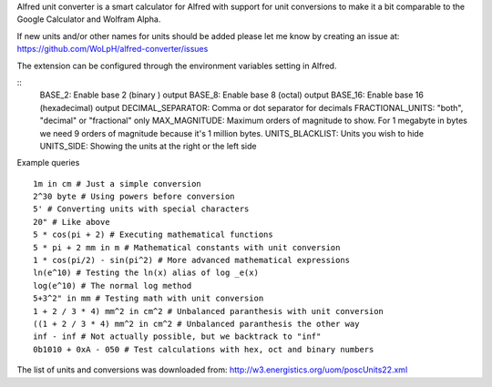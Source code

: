 Alfred unit converter is a smart calculator for Alfred with support for unit
conversions to make it a bit comparable to the Google Calculator and Wolfram
Alpha.

If new units and/or other names for units should be added please let me know by
creating an issue at: https://github.com/WoLpH/alfred-converter/issues

The extension can be configured through the environment variables setting in Alfred.

::
    BASE_2: Enable base 2 (binary ) output
    BASE_8: Enable base 8 (octal) output
    BASE_16: Enable base 16 (hexadecimal) output
    DECIMAL_SEPARATOR: Comma or dot separator for decimals
    FRACTIONAL_UNITS: "both", "decimal" or "fractional" only
    MAX_MAGNITUDE: Maximum orders of magnitude to show. For 1 megabyte in bytes we need 9 orders of magnitude because it's 1 million bytes.
    UNITS_BLACKLIST: Units you wish to hide
    UNITS_SIDE: Showing the units at the right or the left side

Example queries

::

    1m in cm # Just a simple conversion
    2^30 byte # Using powers before conversion
    5' # Converting units with special characters
    20" # Like above
    5 * cos(pi + 2) # Executing mathematical functions
    5 * pi + 2 mm in m # Mathematical constants with unit conversion
    1 * cos(pi/2) - sin(pi^2) # More advanced mathematical expressions
    ln(e^10) # Testing the ln(x) alias of log _e(x)
    log(e^10) # The normal log method
    5+3^2" in mm # Testing math with unit conversion
    1 + 2 / 3 * 4) mm^2 in cm^2 # Unbalanced paranthesis with unit conversion
    ((1 + 2 / 3 * 4) mm^2 in cm^2 # Unbalanced paranthesis the other way
    inf - inf # Not actually possible, but we backtrack to "inf"
    0b1010 + 0xA - 050 # Test calculations with hex, oct and binary numbers

.. image:: https://raw.githubusercontent.com/WoLpH/alfred-converter/master/examples/bytes.png

.. image:: https://raw.githubusercontent.com/WoLpH/alfred-converter/master/examples/exponent_rounding.png

.. image:: https://raw.githubusercontent.com/WoLpH/alfred-converter/master/examples/mathematical_functions.png

.. image:: https://raw.githubusercontent.com/WoLpH/alfred-converter/master/examples/square_metres.png

.. image:: https://raw.githubusercontent.com/WoLpH/alfred-converter/master/examples/bin_oct_hex.png

The list of units and conversions was downloaded from:
http://w3.energistics.org/uom/poscUnits22.xml
